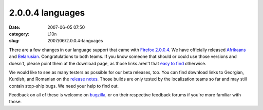 2.0.0.4 languages
#################
:date: 2007-06-05 07:50
:category: L10n
:slug: 2007/06/2.0.0.4-languages

There are a few changes in our language support that came with `Firefox 2.0.0.4 <http://www.mozilla.com/en-US/firefox/2.0.0.4/releasenotes/>`__. We have officially released `Afrikaans <http://www.mozilla.com/en-US/firefox/all.html#af>`__ and `Belarusian <http://www.mozilla.com/en-US/firefox/all.html#be>`__. Congratulations to both teams. If you know someone that should or could use those versions and doesn't, please point them at the download page, as those links aren't that `easy to find <https://bugzilla.mozilla.org/show_bug.cgi?id=382551>`__ otherwise.

We would like to see as many testers as possible for our beta releases, too. You can find download links to Georgian, Kurdish, and Romanian on the `release notes <http://www.mozilla.com/en-US/firefox/2.0.0.4/releasenotes/#localizedbuilds>`__. Those builds are only tested by the localization teams so far and may still contain stop-ship bugs. We need your help to find out.

Feedback on all of these is welcome on `bugzilla <https://bugzilla.mozilla.org/enter_bug.cgi?product=Mozilla%20Localizations>`__, or on their respective feedback forums if you're more familiar with those.
